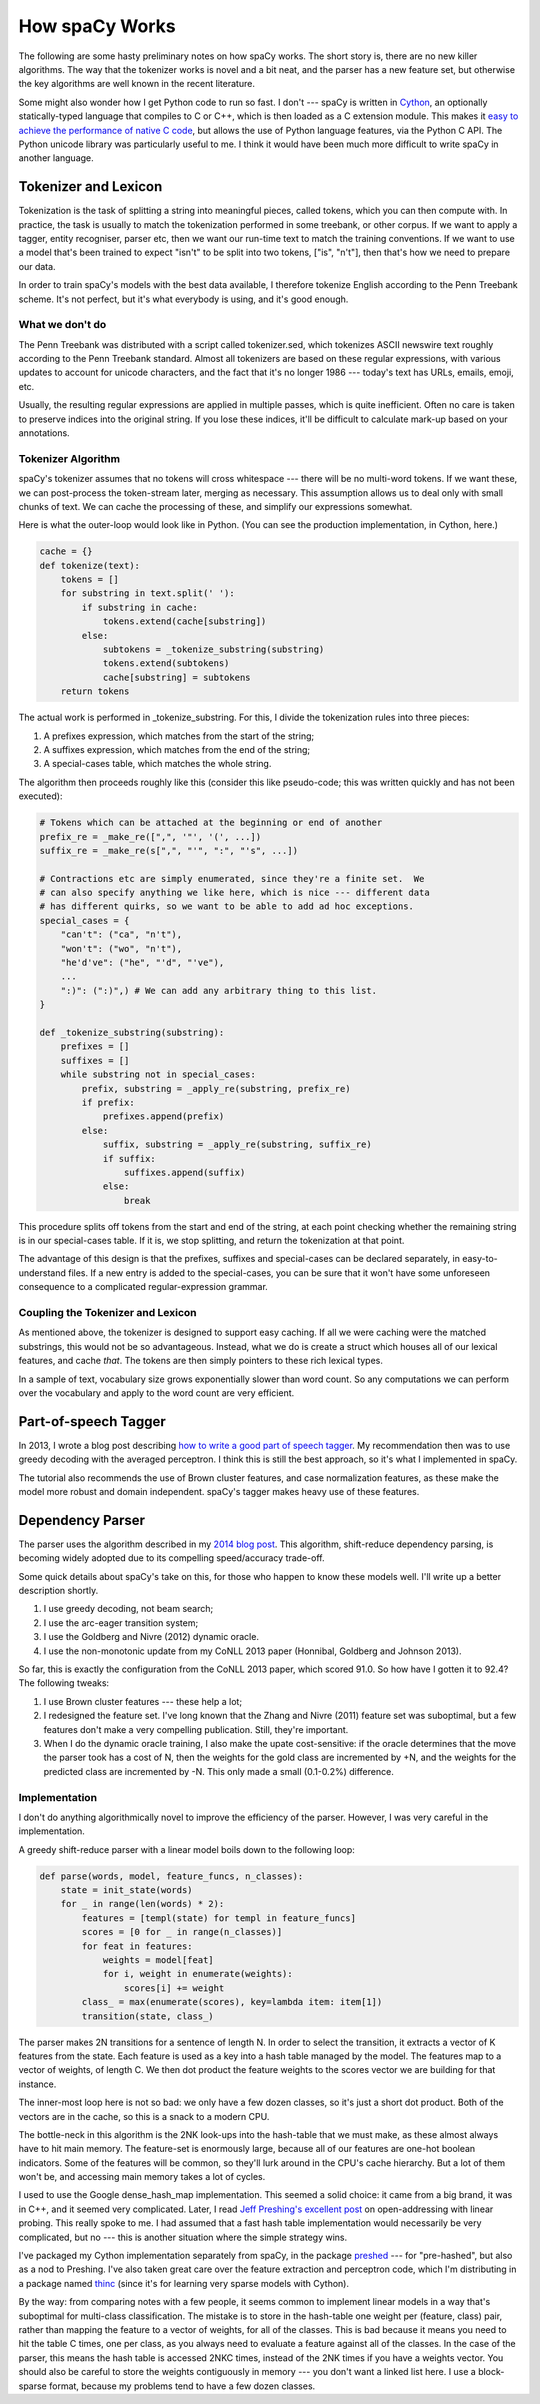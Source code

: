 How spaCy Works
===============

The following are some hasty preliminary notes on how spaCy works.  The short
story is, there are no new killer algorithms.  The way that the tokenizer works
is novel and a bit neat, and the parser has a new feature set, but otherwise
the key algorithms are well known in the recent literature.

Some might also wonder how I get Python code to run so fast.  I don't --- spaCy
is written in `Cython`_, an optionally statically-typed language that compiles
to C or C++, which is then loaded as a C extension module.
This makes it `easy to achieve the performance of native C code`_, but allows the
use of Python language features, via the Python C API.  The Python unicode
library was particularly useful to me.  I think it would have been much more
difficult to write spaCy in another language.

.. _Cython: http://cython.org/

.. _easy to achieve the performance of native C code: https://honnibal.wordpress.com/2014/10/21/writing-c-in-cython/

Tokenizer and Lexicon
---------------------

Tokenization is the task of splitting a string into meaningful pieces, called
tokens, which you can then compute with.  In practice, the task is usually to
match the tokenization performed in some treebank, or other corpus.  If we want
to apply a tagger, entity recogniser, parser etc, then we want our run-time
text to match the training conventions.  If we want to use a model that's been
trained to expect "isn't" to be split into two tokens, ["is", "n't"], then that's
how we need to prepare our data.

In order to train spaCy's models with the best data available, I therefore
tokenize English according to the Penn Treebank scheme.  It's not perfect, but
it's what everybody is using, and it's good enough.

What we don't do
################

The Penn Treebank was distributed with a script called tokenizer.sed, which
tokenizes ASCII newswire text roughly according to the Penn Treebank standard.
Almost all tokenizers are based on these regular expressions, with various
updates to account for unicode characters, and the fact that it's no longer
1986 --- today's text has URLs, emails, emoji, etc.

Usually, the resulting regular expressions are applied in multiple passes, which
is quite inefficient.  Often no care is taken to preserve indices into the original
string.  If you lose these indices, it'll be difficult to calculate mark-up based
on your annotations.

Tokenizer Algorithm
###################

spaCy's tokenizer assumes that no tokens will cross whitespace --- there will
be no multi-word tokens.  If we want these, we can post-process the
token-stream later, merging as necessary.  This assumption allows us to deal
only with small chunks of text.  We can cache the processing of these, and
simplify our expressions somewhat.

Here is what the outer-loop would look like in Python. (You can see the
production implementation, in Cython, here.)

.. code:: python

    cache = {}
    def tokenize(text):
        tokens = []
        for substring in text.split(' '):
            if substring in cache:
                tokens.extend(cache[substring])
            else:
                subtokens = _tokenize_substring(substring)
                tokens.extend(subtokens)
                cache[substring] = subtokens
        return tokens

The actual work is performed in _tokenize_substring.  For this, I divide the
tokenization rules into three pieces:

1. A prefixes expression, which matches from the start of the string;
2. A suffixes expression, which matches from the end of the string;
3. A special-cases table, which matches the whole string.

The algorithm then proceeds roughly like this (consider this like pseudo-code;
this was written quickly and has not been executed):

.. code:: python

    # Tokens which can be attached at the beginning or end of another
    prefix_re = _make_re([",", '"', '(', ...])
    suffix_re = _make_re(s[",", "'", ":", "'s", ...])

    # Contractions etc are simply enumerated, since they're a finite set.  We
    # can also specify anything we like here, which is nice --- different data
    # has different quirks, so we want to be able to add ad hoc exceptions.
    special_cases = {
        "can't": ("ca", "n't"),
        "won't": ("wo", "n't"),
        "he'd've": ("he", "'d", "'ve"),
        ...
        ":)": (":)",) # We can add any arbitrary thing to this list.
    }

    def _tokenize_substring(substring):
        prefixes = []
        suffixes = []
        while substring not in special_cases:
            prefix, substring = _apply_re(substring, prefix_re)
            if prefix:
                prefixes.append(prefix)
            else:
                suffix, substring = _apply_re(substring, suffix_re)
                if suffix:
                    suffixes.append(suffix)
                else:
                    break


This procedure splits off tokens from the start and end of the string, at each
point checking whether the remaining string is in our special-cases table. If
it is, we stop splitting, and return the tokenization at that point.

The advantage of this design is that the prefixes, suffixes and special-cases
can be declared separately, in easy-to-understand files.  If a new entry is
added to the special-cases, you can be sure that it won't have some unforeseen
consequence to a complicated regular-expression grammar. 

Coupling the Tokenizer and Lexicon
##################################

As mentioned above, the tokenizer is designed to support easy caching.  If all
we were caching were the matched substrings, this would not be so advantageous.
Instead, what we do is create a struct which houses all of our lexical
features, and cache *that*.  The tokens are then simply pointers to these rich
lexical types.

In a sample of text, vocabulary size grows exponentially slower than word
count.  So any computations we can perform over the vocabulary and apply to the
word count are very efficient.


Part-of-speech Tagger
---------------------

.. _how to write a good part of speech tagger: https://honnibal.wordpress.com/2013/09/11/a-good-part-of-speechpos-tagger-in-about-200-lines-of-python/ .

In 2013, I wrote a blog post describing `how to write a good part of speech
tagger`_.
My recommendation then was to use greedy decoding with the averaged perceptron.
I think this is still the best approach, so it's what I implemented in spaCy.

The tutorial also recommends the use of Brown cluster features, and case
normalization features, as these make the model more robust and domain
independent.  spaCy's tagger makes heavy use of these features.

Dependency Parser
-----------------

.. _2014 blog post: https://honnibal.wordpress.com/2013/12/18/a-simple-fast-algorithm-for-natural-language-dependency-parsing/

The parser uses the algorithm described in my `2014 blog post`_.
This algorithm, shift-reduce dependency parsing, is becoming widely adopted due
to its compelling speed/accuracy trade-off.  

Some quick details about spaCy's take on this, for those who happen to know
these models well.  I'll write up a better description shortly.

1. I use greedy decoding, not beam search;
2. I use the arc-eager transition system;
3. I use the Goldberg and Nivre (2012) dynamic oracle.
4. I use the non-monotonic update from my CoNLL 2013 paper (Honnibal, Goldberg
   and Johnson 2013).

So far, this is exactly the configuration from the CoNLL 2013 paper, which
scored 91.0. So how have I gotten it to 92.4?  The following tweaks:

1. I use Brown cluster features --- these help a lot;
2. I redesigned the feature set. I've long known that the Zhang and Nivre
   (2011) feature set was suboptimal, but a few features don't make a very
   compelling publication.  Still, they're important.  
3. When I do the dynamic oracle training, I also make
   the upate cost-sensitive: if the oracle determines that the move the parser
   took has a cost of N, then the weights for the gold class are incremented by
   +N, and the weights for the predicted class are incremented by -N.  This
   only made a small (0.1-0.2%) difference.

Implementation
##############

I don't do anything algorithmically novel to improve the efficiency of the
parser.  However, I was very careful in the implementation.

A greedy shift-reduce parser with a linear model boils down to the following
loop:

.. code:: python

    def parse(words, model, feature_funcs, n_classes):
        state = init_state(words)
        for _ in range(len(words) * 2):
            features = [templ(state) for templ in feature_funcs]
            scores = [0 for _ in range(n_classes)]
            for feat in features:
                weights = model[feat]
                for i, weight in enumerate(weights):
                    scores[i] += weight
            class_ = max(enumerate(scores), key=lambda item: item[1])
            transition(state, class_)

The parser makes 2N transitions for a sentence of length N. In order to select
the transition, it extracts a vector of K features from the state. Each feature
is used as a key into a hash table managed by the model.  The features map to
a vector of weights, of length C.  We then dot product the feature weights to the
scores vector we are building for that instance.

The inner-most loop here is not so bad: we only have a few dozen classes, so
it's just a short dot product.  Both of the vectors are in the cache, so this
is a snack to a modern CPU.

The bottle-neck in this algorithm is the 2NK look-ups into the hash-table that
we must make, as these almost always have to hit main memory.  The feature-set
is enormously large, because all of our features are one-hot boolean
indicators.  Some of the features will be common, so they'll lurk around in the
CPU's cache hierarchy.  But a lot of them won't be, and accessing main memory
takes a lot of cycles.

.. _Jeff Preshing's excellent post: http://preshing.com/20130107/this-hash-table-is-faster-than-a-judy-array/ .

I used to use the Google dense_hash_map implementation.  This seemed a solid
choice: it came from a big brand, it was in C++, and it seemed very
complicated.  Later, I read `Jeff Preshing's excellent post`_ on open-addressing
with linear probing.
This really spoke to me.  I had assumed that a fast hash table implementation
would necessarily be very complicated, but no --- this is another situation
where the simple strategy wins.

I've packaged my Cython implementation separately from spaCy, in the package
`preshed`_ --- for "pre-hashed", but also as a nod to Preshing.  I've also taken
great care over the feature extraction and perceptron code, which I'm distributing
in a package named `thinc`_ (since it's for learning very sparse models with
Cython).

.. _preshed: https://github.com/syllog1sm/preshed

.. _thinc: https://github.com/honnibal/thinc

By the way: from comparing notes with a few people, it seems common to
implement linear models in a way that's suboptimal for multi-class
classification.  The mistake is to store in the hash-table one weight per
(feature, class) pair, rather than mapping the feature to a vector of weights,
for all of the classes.  This is bad because it means you need to hit the table
C times, one per class, as you always need to evaluate a feature against all of
the classes.  In the case of the parser, this means the hash table is accessed
2NKC times, instead of the 2NK times if you have a weights vector.  You should
also be careful to store the weights contiguously in memory --- you don't want
a linked list here.  I use a block-sparse format, because my problems tend to
have a few dozen classes. 
